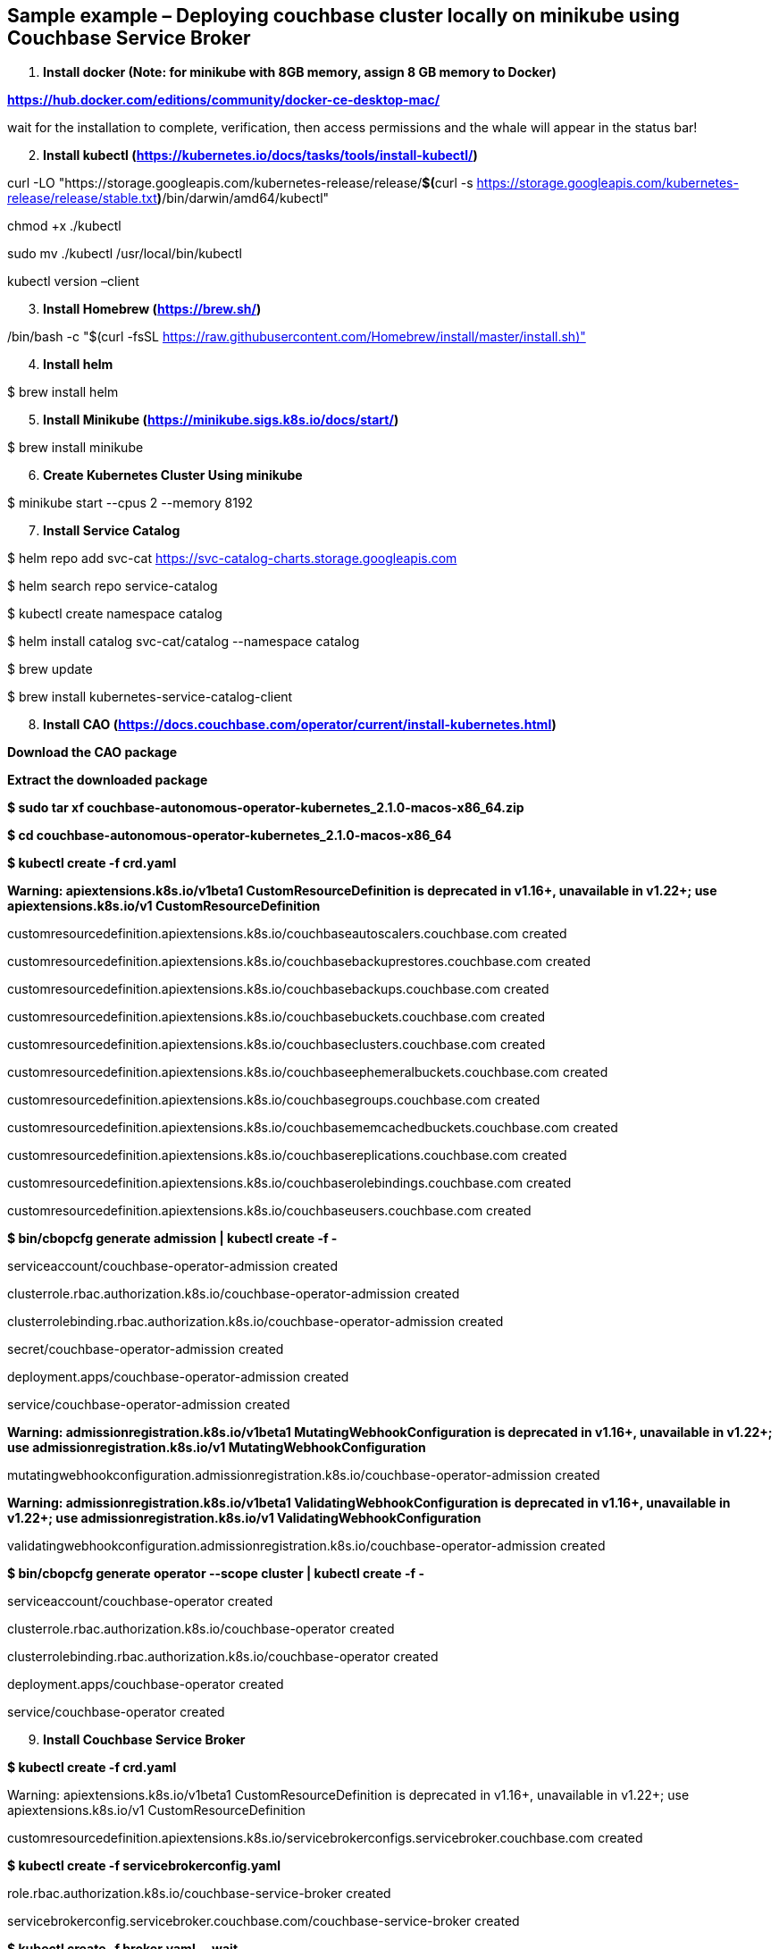 == Sample example – Deploying couchbase cluster locally on minikube using Couchbase Service Broker

[arabic]
. *Install docker (Note: for minikube with 8GB memory, assign 8 GB memory to Docker)*

https://hub.docker.com/editions/community/docker-ce-desktop-mac/[*https://hub.docker.com/editions/community/docker-ce-desktop-mac/*]

wait for the installation to complete, verification, then access permissions and the whale will appear in the status bar!

[arabic, start=2]
. *Install kubectl (https://kubernetes.io/docs/tasks/tools/install-kubectl/)*

curl -LO "https://storage.googleapis.com/kubernetes-release/release/**$(**curl -s https://storage.googleapis.com/kubernetes-release/release/stable.txt**)**/bin/darwin/amd64/kubectl"

chmod +x ./kubectl

sudo mv ./kubectl /usr/local/bin/kubectl

kubectl version –client

[arabic, start=3]
. *Install Homebrew (https://brew.sh/)*

/bin/bash -c "$(curl -fsSL https://raw.githubusercontent.com/Homebrew/install/master/install.sh)"

[arabic, start=4]
. *Install helm*

$ brew install helm

[arabic, start=5]
. *Install Minikube (https://minikube.sigs.k8s.io/docs/start/)*

$ brew install minikube

[arabic, start=6]
. *Create Kubernetes Cluster Using minikube*

$ minikube start --cpus 2 --memory 8192

[arabic, start=7]
. *Install Service Catalog*

$ helm repo add svc-cat https://svc-catalog-charts.storage.googleapis.com

$ helm search repo service-catalog

$ kubectl create namespace catalog

$ helm install catalog svc-cat/catalog --namespace catalog

$ brew update

$ brew install kubernetes-service-catalog-client

[arabic, start=8]
. *Install CAO (https://docs.couchbase.com/operator/current/install-kubernetes.html)*

*Download the CAO package*

*Extract the downloaded package*

*$ sudo tar xf couchbase-autonomous-operator-kubernetes_2.1.0-macos-x86_64.zip*

*$ cd couchbase-autonomous-operator-kubernetes_2.1.0-macos-x86_64*

*$ kubectl create -f crd.yaml*

*Warning: apiextensions.k8s.io/v1beta1 CustomResourceDefinition is deprecated in v1.16+, unavailable in v1.22+; use apiextensions.k8s.io/v1 CustomResourceDefinition*

customresourcedefinition.apiextensions.k8s.io/couchbaseautoscalers.couchbase.com created

customresourcedefinition.apiextensions.k8s.io/couchbasebackuprestores.couchbase.com created

customresourcedefinition.apiextensions.k8s.io/couchbasebackups.couchbase.com created

customresourcedefinition.apiextensions.k8s.io/couchbasebuckets.couchbase.com created

customresourcedefinition.apiextensions.k8s.io/couchbaseclusters.couchbase.com created

customresourcedefinition.apiextensions.k8s.io/couchbaseephemeralbuckets.couchbase.com created

customresourcedefinition.apiextensions.k8s.io/couchbasegroups.couchbase.com created

customresourcedefinition.apiextensions.k8s.io/couchbasememcachedbuckets.couchbase.com created

customresourcedefinition.apiextensions.k8s.io/couchbasereplications.couchbase.com created

customresourcedefinition.apiextensions.k8s.io/couchbaserolebindings.couchbase.com created

customresourcedefinition.apiextensions.k8s.io/couchbaseusers.couchbase.com created

*$ bin/cbopcfg generate admission | kubectl create -f -*

serviceaccount/couchbase-operator-admission created

clusterrole.rbac.authorization.k8s.io/couchbase-operator-admission created

clusterrolebinding.rbac.authorization.k8s.io/couchbase-operator-admission created

secret/couchbase-operator-admission created

deployment.apps/couchbase-operator-admission created

service/couchbase-operator-admission created

*Warning: admissionregistration.k8s.io/v1beta1 MutatingWebhookConfiguration is deprecated in v1.16+, unavailable in v1.22+; use admissionregistration.k8s.io/v1 MutatingWebhookConfiguration*

mutatingwebhookconfiguration.admissionregistration.k8s.io/couchbase-operator-admission created

*Warning: admissionregistration.k8s.io/v1beta1 ValidatingWebhookConfiguration is deprecated in v1.16+, unavailable in v1.22+; use admissionregistration.k8s.io/v1 ValidatingWebhookConfiguration*

validatingwebhookconfiguration.admissionregistration.k8s.io/couchbase-operator-admission created

*$ bin/cbopcfg generate operator --scope cluster | kubectl create -f -*

serviceaccount/couchbase-operator created

clusterrole.rbac.authorization.k8s.io/couchbase-operator created

clusterrolebinding.rbac.authorization.k8s.io/couchbase-operator created

deployment.apps/couchbase-operator created

service/couchbase-operator created

[arabic, start=9]
. *Install Couchbase Service Broker*

*$ kubectl create -f crd.yaml*

Warning: apiextensions.k8s.io/v1beta1 CustomResourceDefinition is deprecated in v1.16+, unavailable in v1.22+; use apiextensions.k8s.io/v1 CustomResourceDefinition

customresourcedefinition.apiextensions.k8s.io/servicebrokerconfigs.servicebroker.couchbase.com created

*$ kubectl create -f servicebrokerconfig.yaml*

role.rbac.authorization.k8s.io/couchbase-service-broker created

servicebrokerconfig.servicebroker.couchbase.com/couchbase-service-broker created

*$ kubectl create -f broker.yaml -- wait*

serviceaccount/couchbase-service-broker created

rolebinding.rbac.authorization.k8s.io/couchbase-service-broker created

secret/couchbase-service-broker created

deployment.apps/couchbase-service-broker created

service/couchbase-service-broker created

clusterservicebroker.servicecatalog.k8s.io/couchbase-service-broker created

 

*$ kubectl create -f clusterservicebroker.yaml*

clusterservicebroker.servicecatalog.k8s.io/couchbase-service-broker created

*$ svcat provision csb --class couchbase-osb-service --plan csb-basic --param password=password –-wait*

Waiting for the instance to be provisioned...

    Name:           csb                                                                            

    Namespace:      default                                                                            

    Status:         Ready - The instance was provisioned successfully @ 2020-11-23 10:05:25 +0000 UTC  

    DashboardURL:   https://couchbase-instance-c08r083o.default:18091

    Class: 8522e991-07bc-4225-a859-1eec1e333153

Plan: ec0f2c9b-0277-46d7-985f-ba1fbf3b068d

 

Parameters:

    password: password

You will end up with a 3 node cluster (by default), with a Bucket, an Administrator user with the password you provided.

You can then bind to it:

*$ svcat bind csb*

Name:        csb  

    Namespace:   default  

    Status:               

    Secret:      csb  

    Instance:    csb  

  

  Parameters:

    No parameters defined

*$ kubectl get secrets csb*

NAME TYPE DATA AGE

csb Opaque 5 7m58s

To access the couchbase cluster UI console,

*$ kubectl port-forward couchbase-instance-winhhoku-0000 8091*

Go to http://localhost:8091

login with username as Administrator & password as password
